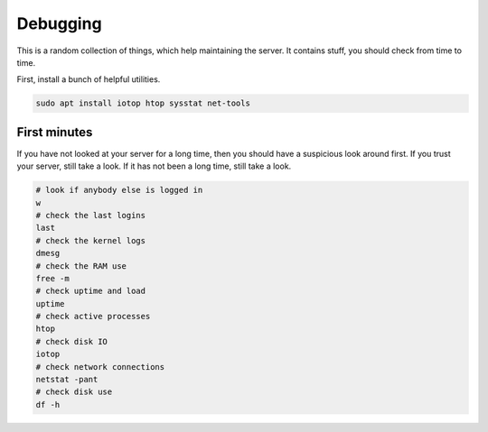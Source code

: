 Debugging
=========

This is a random collection of things,
which help maintaining the server.
It contains stuff,
you should check from time to time.

First, install a bunch of helpful utilities.

.. code:: sh

   sudo apt install iotop htop sysstat net-tools

First minutes
-------------

If you have not looked at your server for a long time,
then you should have a suspicious look around first.
If you trust your server,
still take a look.
If it has not been a long time,
still take a look.

.. code:: sh

   # look if anybody else is logged in
   w
   # check the last logins
   last
   # check the kernel logs
   dmesg
   # check the RAM use
   free -m
   # check uptime and load
   uptime
   # check active processes
   htop
   # check disk IO
   iotop
   # check network connections
   netstat -pant
   # check disk use
   df -h
